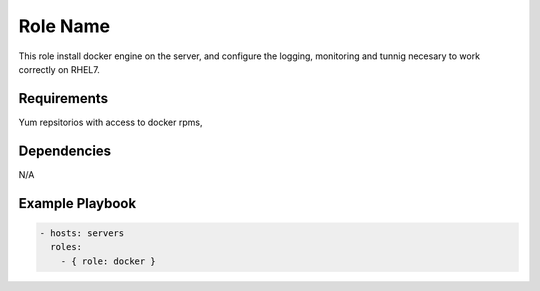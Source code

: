 Role Name
=========

This role install docker engine on the server, and configure the logging, monitoring and tunnig necesary to work correctly on RHEL7.

Requirements
------------

Yum repsitorios with access to docker rpms,

Dependencies
------------

N/A

Example Playbook
----------------

.. code::

  - hosts: servers
    roles:
      - { role: docker }
